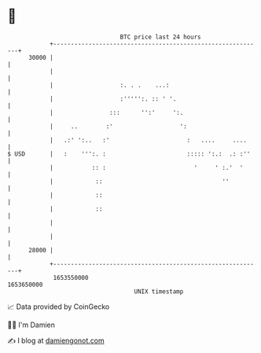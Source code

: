 * 👋

#+begin_example
                                   BTC price last 24 hours                    
               +------------------------------------------------------------+ 
         30000 |                                                            | 
               |                                                            | 
               |                   :. . .    ...:                           | 
               |                   :''''':. :: ' '.                         | 
               |                :::      '':'     ':.                       | 
               |     ..        :'                   ':                      | 
               |   .:' ':..   :'                      :   ....     ....     | 
   $ USD       |   :    ''':. :                       ::::: ':.:  .: :''    | 
               |           :: :                         '     ' :.'  '      | 
               |            ::                                  ''          | 
               |            ::                                              | 
               |            ::                                              | 
               |                                                            | 
               |                                                            | 
         28000 |                                                            | 
               +------------------------------------------------------------+ 
                1653550000                                        1653650000  
                                       UNIX timestamp                         
#+end_example
📈 Data provided by CoinGecko

🧑‍💻 I'm Damien

✍️ I blog at [[https://www.damiengonot.com][damiengonot.com]]
